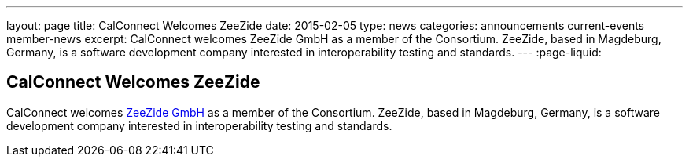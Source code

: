 ---
layout: page
title: CalConnect Welcomes ZeeZide
date: 2015-02-05
type: news
categories: announcements current-events member-news
excerpt: CalConnect welcomes ZeeZide GmbH as a member of the Consortium. ZeeZide, based in Magdeburg, Germany, is a software development company interested in interoperability testing and standards.
---
:page-liquid:

== CalConnect Welcomes ZeeZide

CalConnect welcomes http://www.zeezide.com[ZeeZide GmbH] as a member of the Consortium. ZeeZide, based in Magdeburg, Germany, is a software development company interested in interoperability testing and standards.


